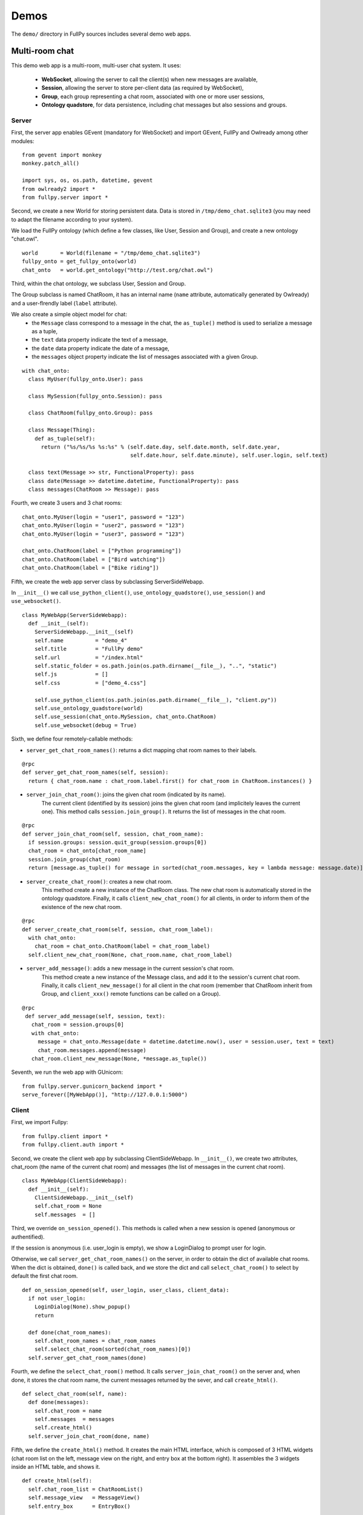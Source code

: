 =======
 Demos
=======

The ``demo/`` directory in FullPy sources includes several demo web apps.


Multi-room chat
===============

This demo web app is a multi-room, multi-user chat system.
It uses:

 * **WebSocket**, allowing the server to call the client(s) when new messages are available,
 * **Session**, allowing the server to store per-client data (as required by WebSocket),
 * **Group**, each group representing a chat room, associated with one or more user sessions,
 * **Ontology quadstore**, for data persistence, including chat messages but also sessions and groups.

.. image:: /_images/chat.png
   :width: 80%

Server
------

First, the server app enables GEvent (mandatory for WebSocket) and import GEvent, FullPy and Owlready among other modules:

::
   
  from gevent import monkey
  monkey.patch_all()

  import sys, os, os.path, datetime, gevent
  from owlready2 import *
  from fullpy.server import *

Second, we create a new World for storing persistent data. Data is stored in ``/tmp/demo_chat.sqlite3``
(you may need to adapt the filename according to your system).

We load the FullPy ontology (which define a few classes, like User, Session and Group), and create a new ontology "chat.owl".

::

  world       = World(filename = "/tmp/demo_chat.sqlite3")
  fullpy_onto = get_fullpy_onto(world)
  chat_onto   = world.get_ontology("http://test.org/chat.owl")


Third, within the chat ontology, we subclass User, Session and Group.

The Group subclass is named ChatRoom, it has an internal name (``name`` attribute, automatically generated by Owlready)
and a user-flrendly label (``label`` attribute).

We also create a simple object model for chat:
  * the ``Message`` class correspond to a message in the chat, the ``as_tuple()`` method is used to serialize a message as a tuple,
  * the ``text`` data property indicate the text of a message,
  * the ``date`` data property indicate the date of a message,
  * the ``messages`` object property indicate the list of messages associated with a given Group.

::

  with chat_onto:
    class MyUser(fullpy_onto.User): pass

    class MySession(fullpy_onto.Session): pass

    class ChatRoom(fullpy_onto.Group): pass

    class Message(Thing):
      def as_tuple(self):
        return ("%s/%s/%s %s:%s" % (self.date.day, self.date.month, self.date.year,
                                    self.date.hour, self.date.minute), self.user.login, self.text)

    class text(Message >> str, FunctionalProperty): pass
    class date(Message >> datetime.datetime, FunctionalProperty): pass
    class messages(ChatRoom >> Message): pass

Fourth, we create 3 users and 3 chat rooms:
    
::
   
    chat_onto.MyUser(login = "user1", password = "123")
    chat_onto.MyUser(login = "user2", password = "123")
    chat_onto.MyUser(login = "user3", password = "123")

    chat_onto.ChatRoom(label = ["Python programming"])
    chat_onto.ChatRoom(label = ["Bird watching"])
    chat_onto.ChatRoom(label = ["Bike riding"])

   
Fifth, we create the web app server class by subclassing ServerSideWebapp.

In ``__init__()`` we call ``use_python_client()``, ``use_ontology_quadstore()``, ``use_session()`` and ``use_websocket()``.

::
   
  class MyWebApp(ServerSideWebapp):
    def __init__(self):
      ServerSideWebapp.__init__(self)
      self.name          = "demo_4"
      self.title         = "FullPy demo"
      self.url           = "/index.html"
      self.static_folder = os.path.join(os.path.dirname(__file__), "..", "static")
      self.js            = []
      self.css           = ["demo_4.css"]

      self.use_python_client(os.path.join(os.path.dirname(__file__), "client.py"))
      self.use_ontology_quadstore(world)
      self.use_session(chat_onto.MySession, chat_onto.ChatRoom)
      self.use_websocket(debug = True)

Sixth, we define four remotely-callable methods:

* ``server_get_chat_room_names()``: returns a dict mapping chat room names to their labels.
   
::
   
    @rpc
    def server_get_chat_room_names(self, session):
      return { chat_room.name : chat_room.label.first() for chat_room in ChatRoom.instances() }

* ``server_join_chat_room()``: joins the given chat room (indicated by its name).
   The current client (identified by its session) joins the given chat room (and implicitely leaves the current one).
   This method calls ``session.join_group()``.
   It returns the list of messages in the chat room.

::
   
    @rpc
    def server_join_chat_room(self, session, chat_room_name):
      if session.groups: session.quit_group(session.groups[0])
      chat_room = chat_onto[chat_room_name]
      session.join_group(chat_room)
      return [message.as_tuple() for message in sorted(chat_room.messages, key = lambda message: message.date)]

* ``server_create_chat_room()``: creates a new chat room.
   This method create a new instance of the ChatRoom class.
   The new chat room is automatically stored in the ontology quadstore.
   Finally, it calls ``client_new_chat_room()`` for all clients,
   in order to inform them of the existence of the new chat room.
   
::
   
    @rpc
    def server_create_chat_room(self, session, chat_room_label):
      with chat_onto:
        chat_room = chat_onto.ChatRoom(label = chat_room_label)
      self.client_new_chat_room(None, chat_room.name, chat_room_label)

* ``server_add_message()``: adds a new message in the current session's chat room.
   This method create a new instance of the Message class, and add it to the session's current chat room.
   Finally, it calls ``client_new_message()`` for all client in the chat room (remember that ChatRoom inherit from Group,
   and ``client_xxx()`` remote functions can be called on a Group).
   
::
   
   @rpc
    def server_add_message(self, session, text):
      chat_room = session.groups[0]
      with chat_onto:
        message = chat_onto.Message(date = datetime.datetime.now(), user = session.user, text = text)
        chat_room.messages.append(message)
      chat_room.client_new_message(None, *message.as_tuple())


Seventh, we run the web app with GUnicorn:

::

  from fullpy.server.gunicorn_backend import *
  serve_forever([MyWebApp()], "http://127.0.0.1:5000")


Client
------

First, we import Fullpy:

::

  from fullpy.client import *
  from fullpy.client.auth import *

Second, we create the client web app by subclassing ClientSideWebapp. In ``__init__()``, we create two attributes,
chat_room (the name of the current chat room) and messages (the list of messages in the current chat room).

::
   
  class MyWebApp(ClientSideWebapp):
    def __init__(self):
      ClientSideWebapp.__init__(self)
      self.chat_room = None
      self.messages  = []

Third, we override ``on_session_opened()``. This methods is called when a new session is opened (anonymous or authentified).

If the session is anonymous (i.e. user_login is empty), we show a LoginDialog to prompt user for login.

Otherwise, we call ``server_get_chat_room_names()`` on the server, in order to obtain the dict of available chat rooms.
When the dict is obtained, ``done()`` is called back, and we store the dict and call ``select_chat_room()`` to select
by default the first chat room.

::
   
    def on_session_opened(self, user_login, user_class, client_data):
      if not user_login:
        LoginDialog(None).show_popup()
        return

      def done(chat_room_names):
        self.chat_room_names = chat_room_names
        self.select_chat_room(sorted(chat_room_names)[0])
      self.server_get_chat_room_names(done)

Fourth, we define the ``select_chat_room()`` method. It calls ``server_join_chat_room()`` on the server and, when done,
it stores the chat room name, the current messages returned by the sever, and call ``create_html()``.

::
   
    def select_chat_room(self, name):
      def done(messages):
        self.chat_room = name
        self.messages  = messages
        self.create_html()
      self.server_join_chat_room(done, name)

Fifth, we define the ``create_html()`` method. It creates the main HTML interface, which is composed of 3 HTML widgets
(chat room list on the left, message view on the right, and entry box at the bottom right).
It assembles the 3 widgets inside an HTML table, and shows it.

::
   
    def create_html(self):
      self.chat_room_list = ChatRoomList()
      self.message_view   = MessageView()
      self.entry_box      = EntryBox()

      self.main_html = HTML()
      self.main_html << """<table id="chat_table" cellspacing="0"><tr><td>"""
      self.main_html << self.chat_room_list
      self.main_html << """</td><td>"""
      self.main_html << self.message_view
      self.main_html << self.entry_box
      self.main_html << """</td></tr></table>"""
      self.main_html.show()

Sixth, we define the ``client_new_chat_room()`` remotely-callable method.
It is called by the server whenever a new chat room has been created.
In that case, we update the dict of chat room names, and we refresh the chat room list HTML widget.

::
   
    @rpc
    def client_new_chat_room(self, chat_room_name, chat_room_label):
      webapp.chat_room_names[chat_room_name] = chat_room_label
      webapp.chat_room_list.refresh()

Seventh, we define the ``client_new_message()`` remotely-callable method.
It is called by the server whenever a new message is available in the current chat room.
In that case, we add the message to the list of current messages,
and we call ``add_message()`` on the message view HTML widget.

::

    @rpc
    def client_new_message(self, date, user_login, message_text):
      webapp.messages.append((date, user_login, message_text))
      webapp.message_view.add_message(date, user_login, message_text)

The ChatRoomList HTML widget shows the list of available chat rooms.
It also has a "Create new room..." button. When clicked, it creates and shows an instance of the NewRoomDialog HTML widget.

::

  class ChatRoomList(HTML):
    def build(self, builder):
      self << """<div id="chat_room_list"><div class="title">FullPy Chat rooms :</div>"""
      for name, label in sorted(webapp.chat_room_names.items(), key = lambda i: i[1]):
        if name == webapp.chat_room:
          self << """<div id="chat_room_%s" class="chat_room selected">%s</div>""" % (name, label)
        else:
          self << """<div id="chat_room_%s" class="chat_room">%s</div>""" % (name, label)
        def on_click(event, name = name):
          webapp.select_chat_room(name)
        self.bind("chat_room_%s" % name, "click", on_click)
      self << """<input id="new_room" type="button" value="Create new room..."></input>"""
      self.bind("new_room", "click", self.on_new_room)
      self << """</div>"""

    def on_new_room(self, event): NewRoomDialog().show_popup()

    def refresh(self): self.show_replace("chat_room_list")

The NewRoomDialog HTML widget ask the user for the label of the new room.
If the "Ok" button is clicked, it calls the ``server_create_chat_room()`` remotely-callable function.

::

  class NewRoomDialog(HTML):
    def build(self, builder):
      self << """<h2>Create new chat room :</h2>"""
      self << """Room label : <input id="chat_room_label" type="text"></input><br/><br/>"""
      self << """<input id="ok" type="button" value="Ok"></input>"""
      self.bind("ok", "click", self.on_ok)

    def on_ok(self, event):
      chat_room_label = document["chat_room_label"].value.strip()
      webapp.server_create_chat_room(None, chat_room_label)
      hide_popup()

The MessageView HTML widget show the list of messages.
It has a ``add_message()`` method, that is used to add new message.

::

  class MessageView(HTML):
    def build(self, builder):
      self << """<div id="message_view">"""
      if webapp.messages:
        for date, user_login, message_text in webapp.messages:
          self << self.message_to_html(date, user_login, message_text)
      self << """</div>"""

    def message_to_html(self, date, user_login, message_text):
      if user_login == webapp.user_login:
        html = """<div class="message self">"""
      else:
        html = """<div class="message">"""
      html += """<div class="message_header">%s (%s) :</div>""" % (user_login, date)
      html += """<div class="message_content">%s</div></div>""" % message_text
      return html

    def add_message(self, date, user_login, message_text):
      document["message_view"].insertAdjacentHTML("beforeend", self.message_to_html(date, user_login, message_text))

The EntryBox HTML widget is an input field that can be used to enter new messages.
When a new message is entered, it call the ``server_add_message()`` remotely-callable function.

::

  class EntryBox(HTML):
    def build(self, builder):
      self << """<div id="entry_box">"""
      self << """<table id="entry_table"><tr><td>Say&nbsp;something:</td>"""
      self << """<td id="entry_td"><input id="entry" type="text"></input></td>"""
      self << """<td><input id="send" type="button" value="Send"></input></td></tr></table>"""
      self << """</div>"""
      self.bind("entry", "keypress", self.on_keypress)
      self.bind("send",  "click",    self.on_send)

    def on_keypress(self, event):
      if event.key == "Enter": self.on_send(event)

    def on_send(self, event):
      text = document["entry"].value.strip()
      if text:
        webapp.server_add_message(None, text)
        

Finally, we instanciate the web app:

::

  MyWebApp()
   
